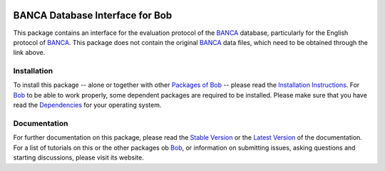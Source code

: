 .. vim: set fileencoding=utf-8 :
.. Manuel Guenther <manuel.guenther@idiap.ch>
.. Fri Oct 31 14:18:57 CET 2014

.. image:: http://img.shields.io/badge/docs-stable-yellow.png
   :target: http://pythonhosted.org/bob.db.banca/index.html
.. image:: http://img.shields.io/badge/docs-latest-orange.png
   :target: https://www.idiap.ch/software/bob/docs/latest/bioidiap/bob.db.banca/master/index.html
.. image:: https://travis-ci.org/bioidiap/bob.db.banca.svg?branch=v2.0.3
   :target: https://travis-ci.org/bioidiap/bob.db.banca
.. image:: https://coveralls.io/repos/bioidiap/bob.db.banca/badge.png
   :target: https://coveralls.io/r/bioidiap/bob.db.banca
.. image:: https://img.shields.io/badge/github-master-0000c0.png
   :target: https://github.com/bioidiap/bob.db.banca/tree/master
.. image:: http://img.shields.io/pypi/v/bob.db.banca.png
   :target: https://pypi.python.org/pypi/bob.db.banca
.. image:: http://img.shields.io/pypi/dm/bob.db.banca.png
   :target: https://pypi.python.org/pypi/bob.db.banca
.. image:: https://img.shields.io/badge/original-data--files-a000a0.png
   :target: http://www.ee.surrey.ac.uk/CVSSP/banca

==================================
 BANCA Database Interface for Bob
==================================

This package contains an interface for the evaluation protocol of the BANCA_ database, particularly for the English protocol of BANCA_.
This package does not contain the original BANCA_ data files, which need to be obtained through the link above.


Installation
------------
To install this package -- alone or together with other `Packages of Bob <https://github.com/idiap/bob/wiki/Packages>`_ -- please read the `Installation Instructions <https://github.com/idiap/bob/wiki/Installation>`_.
For Bob_ to be able to work properly, some dependent packages are required to be installed.
Please make sure that you have read the `Dependencies <https://github.com/idiap/bob/wiki/Dependencies>`_ for your operating system.

Documentation
-------------
For further documentation on this package, please read the `Stable Version <http://pythonhosted.org/bob.db.banca/index.html>`_ or the `Latest Version <https://www.idiap.ch/software/bob/docs/latest/bioidiap/bob.db.banca/master/index.html>`_ of the documentation.
For a list of tutorials on this or the other packages ob Bob_, or information on submitting issues, asking questions and starting discussions, please visit its website.

.. _bob: https://www.idiap.ch/software/bob
.. _banca: http://www.ee.surrey.ac.uk/CVSSP/banca
